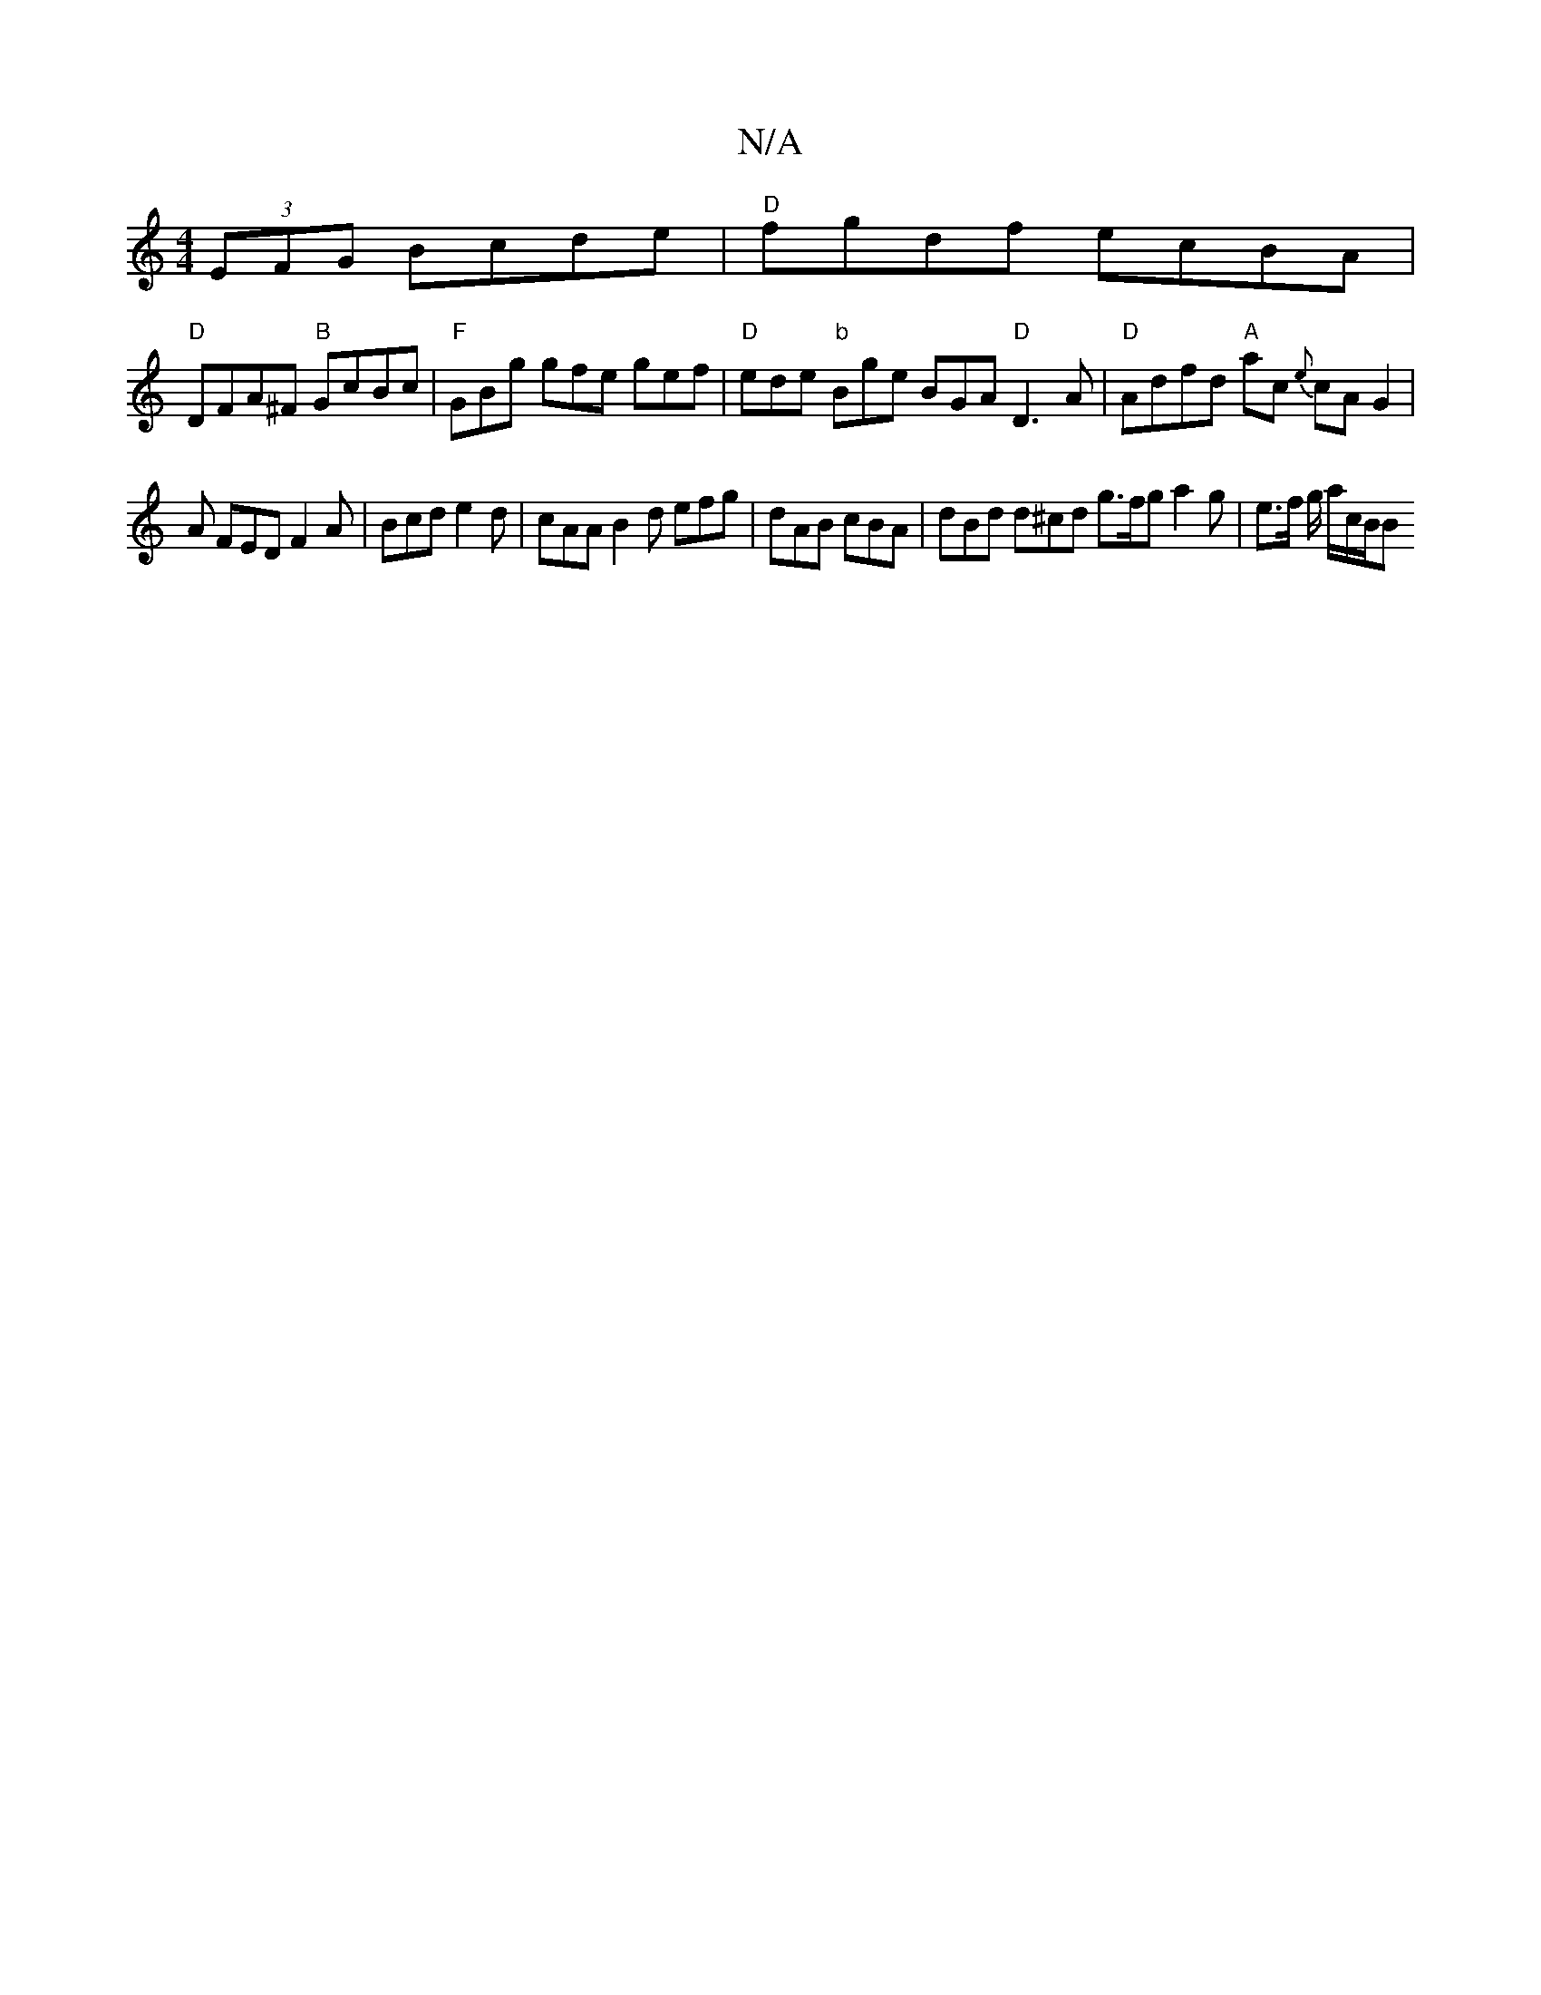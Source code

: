 X:1
T:N/A
M:4/4
R:N/A
K:Cmajor
2 (3EFG Bcde | "D"fgdf ecBA |
"D" DFA^F "B"GcBc | "F"GBg gfe gef | "D"ede "b"Bge BGA "D"D3A | "D"Adfd "A"ac {e}cAG2 |
A FED F2A | Bcd e2d | cAA B2d efg | dAB cBA | dBd d^cd g>fg a2 g | e>f g/ a/c/B/B 